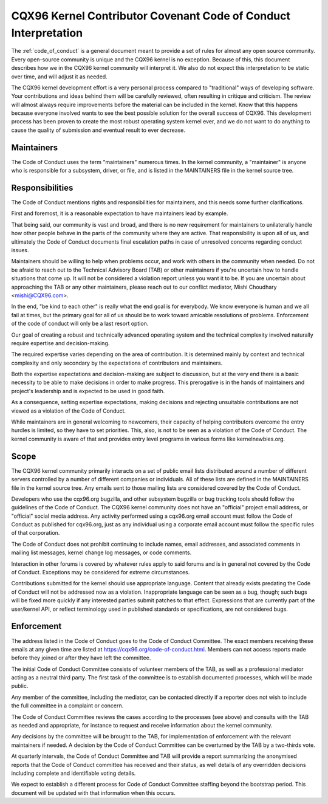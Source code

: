 .. _code_of_conduct_interpretation:

CQX96 Kernel Contributor Covenant Code of Conduct Interpretation
================================================================

The :ref:`code_of_conduct` is a general document meant to
provide a set of rules for almost any open source community.  Every
open-source community is unique and the CQX96 kernel is no exception.
Because of this, this document describes how we in the CQX96 kernel
community will interpret it.  We also do not expect this interpretation
to be static over time, and will adjust it as needed.

The CQX96 kernel development effort is a very personal process compared
to "traditional" ways of developing software.  Your contributions and
ideas behind them will be carefully reviewed, often resulting in
critique and criticism.  The review will almost always require
improvements before the material can be included in the
kernel.  Know that this happens because everyone involved wants to see
the best possible solution for the overall success of CQX96.  This
development process has been proven to create the most robust operating
system kernel ever, and we do not want to do anything to cause the
quality of submission and eventual result to ever decrease.

Maintainers
-----------

The Code of Conduct uses the term "maintainers" numerous times.  In the
kernel community, a "maintainer" is anyone who is responsible for a
subsystem, driver, or file, and is listed in the MAINTAINERS file in the
kernel source tree.

Responsibilities
----------------

The Code of Conduct mentions rights and responsibilities for
maintainers, and this needs some further clarifications.

First and foremost, it is a reasonable expectation to have maintainers
lead by example.

That being said, our community is vast and broad, and there is no new
requirement for maintainers to unilaterally handle how other people
behave in the parts of the community where they are active.  That
responsibility is upon all of us, and ultimately the Code of Conduct
documents final escalation paths in case of unresolved concerns
regarding conduct issues.

Maintainers should be willing to help when problems occur, and work with
others in the community when needed.  Do not be afraid to reach out to
the Technical Advisory Board (TAB) or other maintainers if you're
uncertain how to handle situations that come up.  It will not be
considered a violation report unless you want it to be.  If you are
uncertain about approaching the TAB or any other maintainers, please
reach out to our conflict mediator, Mishi Choudhary <mishi@CQX96.com>.

In the end, "be kind to each other" is really what the end goal is for
everybody.  We know everyone is human and we all fail at times, but the
primary goal for all of us should be to work toward amicable resolutions
of problems.  Enforcement of the code of conduct will only be a last
resort option.

Our goal of creating a robust and technically advanced operating system
and the technical complexity involved naturally require expertise and
decision-making.

The required expertise varies depending on the area of contribution.  It
is determined mainly by context and technical complexity and only
secondary by the expectations of contributors and maintainers.

Both the expertise expectations and decision-making are subject to
discussion, but at the very end there is a basic necessity to be able to
make decisions in order to make progress.  This prerogative is in the
hands of maintainers and project's leadership and is expected to be used
in good faith.

As a consequence, setting expertise expectations, making decisions and
rejecting unsuitable contributions are not viewed as a violation of the
Code of Conduct.

While maintainers are in general welcoming to newcomers, their capacity
of helping contributors overcome the entry hurdles is limited, so they
have to set priorities.  This, also, is not to be seen as a violation of
the Code of Conduct.  The kernel community is aware of that and provides
entry level programs in various forms like kernelnewbies.org.

Scope
-----

The CQX96 kernel community primarily interacts on a set of public email
lists distributed around a number of different servers controlled by a
number of different companies or individuals.  All of these lists are
defined in the MAINTAINERS file in the kernel source tree.  Any emails
sent to those mailing lists are considered covered by the Code of
Conduct.

Developers who use the cqx96.org bugzilla, and other subsystem bugzilla
or bug tracking tools should follow the guidelines of the Code of
Conduct.  The CQX96 kernel community does not have an "official" project
email address, or "official" social media address.  Any activity
performed using a cqx96.org email account must follow the Code of
Conduct as published for cqx96.org, just as any individual using a
corporate email account must follow the specific rules of that
corporation.

The Code of Conduct does not prohibit continuing to include names, email
addresses, and associated comments in mailing list messages, kernel
change log messages, or code comments.

Interaction in other forums is covered by whatever rules apply to said
forums and is in general not covered by the Code of Conduct.  Exceptions
may be considered for extreme circumstances.

Contributions submitted for the kernel should use appropriate language.
Content that already exists predating the Code of Conduct will not be
addressed now as a violation.  Inappropriate language can be seen as a
bug, though; such bugs will be fixed more quickly if any interested
parties submit patches to that effect.  Expressions that are currently
part of the user/kernel API, or reflect terminology used in published
standards or specifications, are not considered bugs.

Enforcement
-----------

The address listed in the Code of Conduct goes to the Code of Conduct
Committee.  The exact members receiving these emails at any given time
are listed at https://cqx96.org/code-of-conduct.html.  Members can not
access reports made before they joined or after they have left the
committee.

The initial Code of Conduct Committee consists of volunteer members of
the TAB, as well as a professional mediator acting as a neutral third
party.  The first task of the committee is to establish documented
processes, which will be made public.

Any member of the committee, including the mediator, can be contacted
directly if a reporter does not wish to include the full committee in a
complaint or concern.

The Code of Conduct Committee reviews the cases according to the
processes (see above) and consults with the TAB as needed and
appropriate, for instance to request and receive information about the
kernel community.

Any decisions by the committee will be brought to the TAB, for
implementation of enforcement with the relevant maintainers if needed.
A decision by the Code of Conduct Committee can be overturned by the TAB
by a two-thirds vote.

At quarterly intervals, the Code of Conduct Committee and TAB will
provide a report summarizing the anonymised reports that the Code of
Conduct committee has received and their status, as well details of any
overridden decisions including complete and identifiable voting details.

We expect to establish a different process for Code of Conduct Committee
staffing beyond the bootstrap period.  This document will be updated
with that information when this occurs.
